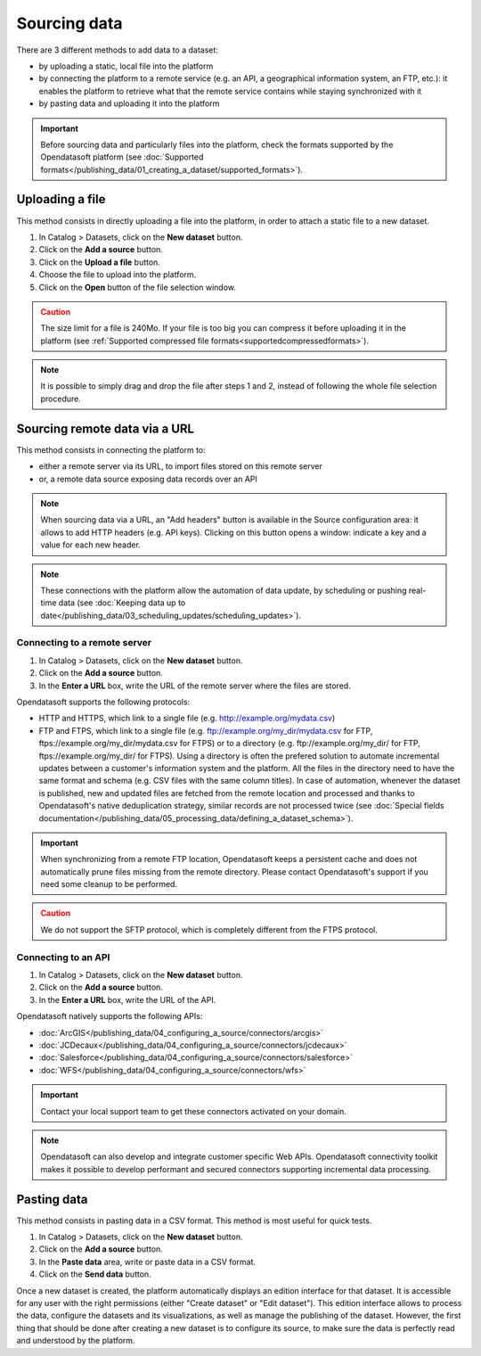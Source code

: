Sourcing data
=============

There are 3 different methods to add data to a dataset:

* by uploading a static, local file into the platform
* by connecting the platform to a remote service (e.g. an API, a geographical information system, an FTP, etc.): it enables the platform to retrieve what that the remote service contains while staying synchronized with it
* by pasting data and uploading it into the platform

.. admonition:: Important
   :class: important

   Before sourcing data and particularly files into the platform, check the formats supported by the Opendatasoft platform (see :doc:`Supported formats</publishing_data/01_creating_a_dataset/supported_formats>`).


Uploading a file
----------------

This method consists in directly uploading a file into the platform, in order to attach a static file to a new dataset.

1. In Catalog > Datasets, click on the **New dataset** button.
2. Click on the **Add a source** button.
3. Click on the **Upload a file** button.
4. Choose the file to upload into the platform.
5. Click on the **Open** button of the file selection window.

.. admonition:: Caution
   :class: caution

   The size limit for a file is 240Mo. If your file is too big you can compress it before uploading it in the platform (see :ref:`Supported compressed file formats<supportedcompressedformats>`).

.. admonition:: Note
   :class: note

   It is possible to simply drag and drop the file after steps 1 and 2, instead of following the whole file selection procedure.


.. _sourceremotedata:

Sourcing remote data via a URL
------------------------------

This method consists in connecting the platform to:

* either a remote server via its URL, to import files stored on this remote server
* or, a remote data source exposing data records over an API

.. admonition:: Note
   :class: note

   When sourcing data via a URL, an "Add headers" button is available in the Source configuration area: it allows to add HTTP headers (e.g. API keys). Clicking on this button opens a window: indicate a key and a value for each new header.

.. admonition:: Note
   :class: note

   These connections with the platform allow the automation of data update, by scheduling or pushing real-time data (see :doc:`Keeping data up to date</publishing_data/03_scheduling_updates/scheduling_updates>`).

Connecting to a remote server
~~~~~~~~~~~~~~~~~~~~~~~~~~~~~

1. In Catalog > Datasets, click on the **New dataset** button.
2. Click on the **Add a source** button.
3. In the **Enter a URL** box, write the URL of the remote server where the files are stored.

Opendatasoft supports the following protocols:

* HTTP and HTTPS, which link to a single file (e.g. http://example.org/mydata.csv)
* FTP and  FTPS, which link to a single file (e.g. ftp://example.org/my_dir/mydata.csv for FTP, ftps://example.org/my_dir/mydata.csv for FTPS) or to a directory (e.g. ftp://example.org/my_dir/ for FTP, ftps://example.org/my_dir/ for FTPS). Using a directory is often the prefered solution to automate incremental updates between a customer's information system and the platform. All the files in the directory need to have the same format and schema (e.g. CSV files with the same column titles). In case of automation, whenever the dataset is published, new and updated files are fetched from the remote location and processed and thanks to Opendatasoft's native deduplication strategy, similar records are not processed twice (see :doc:`Special fields documentation</publishing_data/05_processing_data/defining_a_dataset_schema>`).

.. admonition:: Important
   :class: important

   When synchronizing from a remote FTP location, Opendatasoft keeps a persistent cache and does not automatically prune files missing from the remote directory. Please contact Opendatasoft's support if you need some cleanup to be performed.

.. admonition:: Caution
   :class: caution

   We do not support the SFTP protocol, which is completely different from the FTPS protocol.


Connecting to an API
~~~~~~~~~~~~~~~~~~~~

1. In Catalog > Datasets, click on the **New dataset** button.
2. Click on the **Add a source** button.
3. In the **Enter a URL** box, write the URL of the API.

Opendatasoft natively supports the following APIs:

* :doc:`ArcGIS</publishing_data/04_configuring_a_source/connectors/arcgis>`
* :doc:`JCDecaux</publishing_data/04_configuring_a_source/connectors/jcdecaux>`
* :doc:`Salesforce</publishing_data/04_configuring_a_source/connectors/salesforce>`
* :doc:`WFS</publishing_data/04_configuring_a_source/connectors/wfs>`

.. admonition:: Important
   :class: important

   Contact your local support team to get these connectors activated on your domain.

.. admonition:: Note
   :class: note

   Opendatasoft can also develop and integrate customer specific Web APIs. Opendatasoft connectivity toolkit makes it possible to develop performant and secured connectors supporting incremental data processing.


Pasting data
------------

This method consists in pasting data in a CSV format. This method is most useful for quick tests.

1. In Catalog > Datasets, click on the **New dataset** button.
2. Click on the **Add a source** button.
3. In the **Paste data** area, write or paste data in a CSV format.
4. Click on the **Send data** button.


Once a new dataset is created, the platform automatically displays an edition interface for that dataset. It is accessible for any user with the right permissions (either "Create dataset" or "Edit dataset").
This edition interface allows to process the data, configure the datasets and its visualizations, as well as manage the publishing of the dataset. However, the first thing that should be done after creating a new dataset is to configure its source, to make sure the data is perfectly read and understood by the platform.
